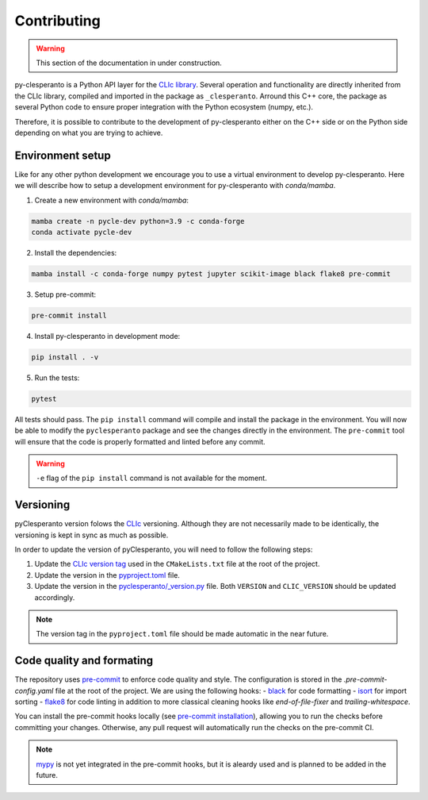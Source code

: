 Contributing
############

.. warning::

    This section of the documentation in under construction.


py-clesperanto is a Python API layer for the `CLIc library <https://github.com/clEsperanto/CLIc>`__.
Several operation and functionality are directly inherited from the CLIc library, compiled and imported in the package as ``_clesperanto``.
Arround this C++ core, the package as several Python code to ensure proper integration with the Python ecosystem (numpy, etc.).

Therefore, it is possible to contribute to the development of py-clesperanto either on the C++ side or on the Python side depending on what you are trying to achieve.

Environment setup
------------------

Like for any other python development we encourage you to use a virtual environment to develop py-clesperanto.
Here we will describe how to setup a development environment for py-clesperanto with `conda/mamba`.

1. Create a new environment with `conda/mamba`:

.. code-block:: bash

    mamba create -n pycle-dev python=3.9 -c conda-forge
    conda activate pycle-dev

2. Install the dependencies:

.. code-block:: bash

    mamba install -c conda-forge numpy pytest jupyter scikit-image black flake8 pre-commit

3. Setup pre-commit:

.. code-block:: bash

    pre-commit install

4. Install py-clesperanto in development mode:

.. code-block:: bash

    pip install . -v

5. Run the tests:

.. code-block:: bash

    pytest

All tests should pass.
The ``pip install`` command will compile and install the package in the environment.
You will now be able to modify the ``pyclesperanto`` package and see the changes directly in the environment.
The ``pre-commit`` tool will ensure that the code is properly formatted and linted before any commit.

.. warning::

    ``-e`` flag of the ``pip install`` command is not available for the moment.


Versioning
----------

pyClesperanto version folows the `CLIc <https://github.com/clEsperanto/CLIc>`__ versioning.
Although they are not necessarily made to be identically, the versioning is kept in sync as much as possible.

In order to update the version of pyClesperanto, you will need to follow the following steps:

1. Update the `CLIc version tag <https://github.com/clEsperanto/pyclesperanto/blob/825ab6595b254bcda4fda81c03d2e7ff354f6dd2/CMakeLists.txt#L26>`__ used in the ``CMakeLists.txt`` file at the root of the project.
2. Update the version in the `pyproject.toml <https://github.com/clEsperanto/pyclesperanto/blob/main/pyproject.toml>`__ file.
3. Update the version in the `pyclesperanto/_version.py <https://github.com/clEsperanto/pyclesperanto/blob/main/pyclesperanto/_version.py>`__ file.
   Both ``VERSION`` and ``CLIC_VERSION`` should be updated accordingly.

.. note::

    The version tag in the ``pyproject.toml`` file should be made automatic in the near future.


Code quality and formating
--------------------------

The repository uses `pre-commit <https://pre-commit.com/>`__ to enforce code quality and style.
The configuration is stored in the `.pre-commit-config.yaml` file at the root of the project.
We are using the following hooks:
- `black <https://github.com/psf/black>`__ for code formatting
- `isort <https://pycqa.github.io/isort/>`__ for import sorting
- `flake8 <https://flake8.pycqa.org/en/latest/>`__ for code linting
in addition to more classical cleaning hooks like `end-of-file-fixer` and `trailing-whitespace`.

You can install the pre-commit hooks locally (see `pre-commit installation <https://pre-commit.com/>`__), allowing you to run the checks before committing your changes.
Otherwise, any pull request will automatically run the checks on the pre-commit CI.

.. note::

    `mypy <https://mypy.readthedocs.io/en/stable/>`__ is not yet integrated in the pre-commit hooks, but it is aleardy used and is planned to be added in the future.

